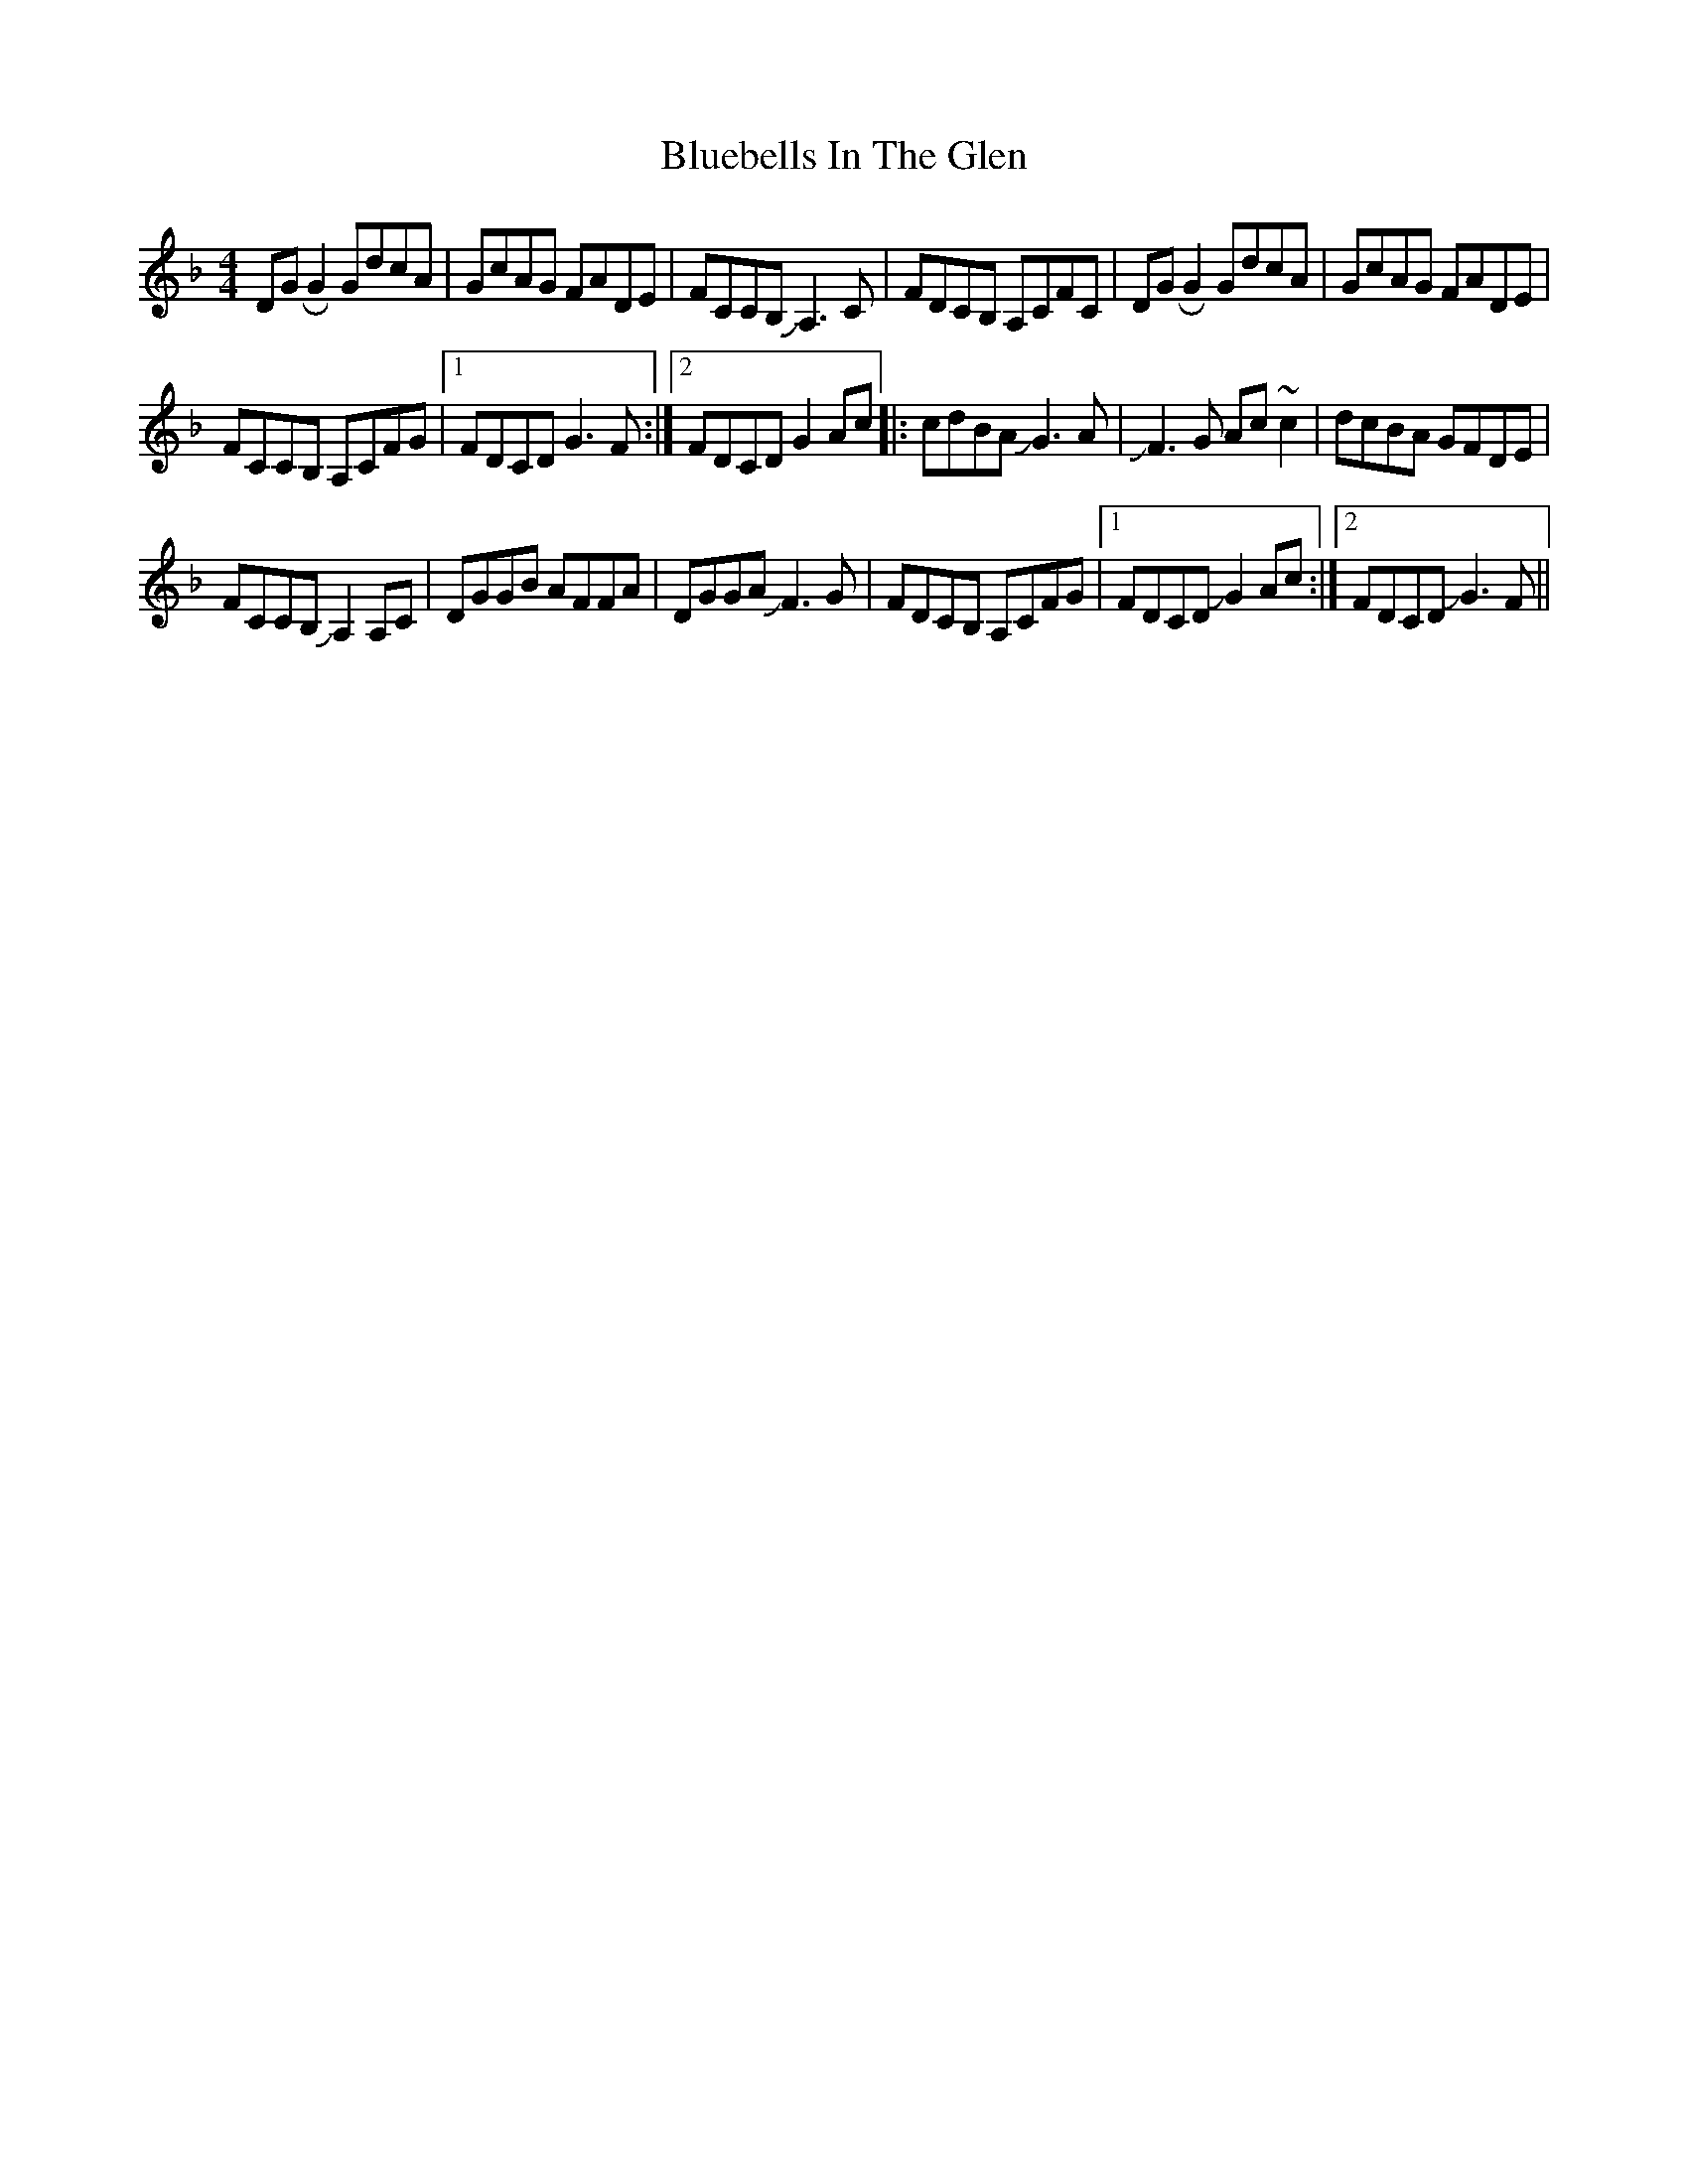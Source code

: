 X: 4212
T: Bluebells In The Glen
R: reel
M: 4/4
K: Gdorian
DGRG2 GdcA|GcAG FADE|FCCB, JA,3C|FDCB, A,CFC|DGRG2 GdcA|GcAG FADE|
FCCB, A,CFG|1 FDCD G3F:|2 FDCD G2Ac|:cdBA JG3A|JF3G Ac~c2|dcBA GFDE|
FCCB, JA,2A,C|DGGB AFFA|DGGA JF3G|FDCB, A,CFG|1 FDCD JG2Ac:|2 FDCD JG3F||

